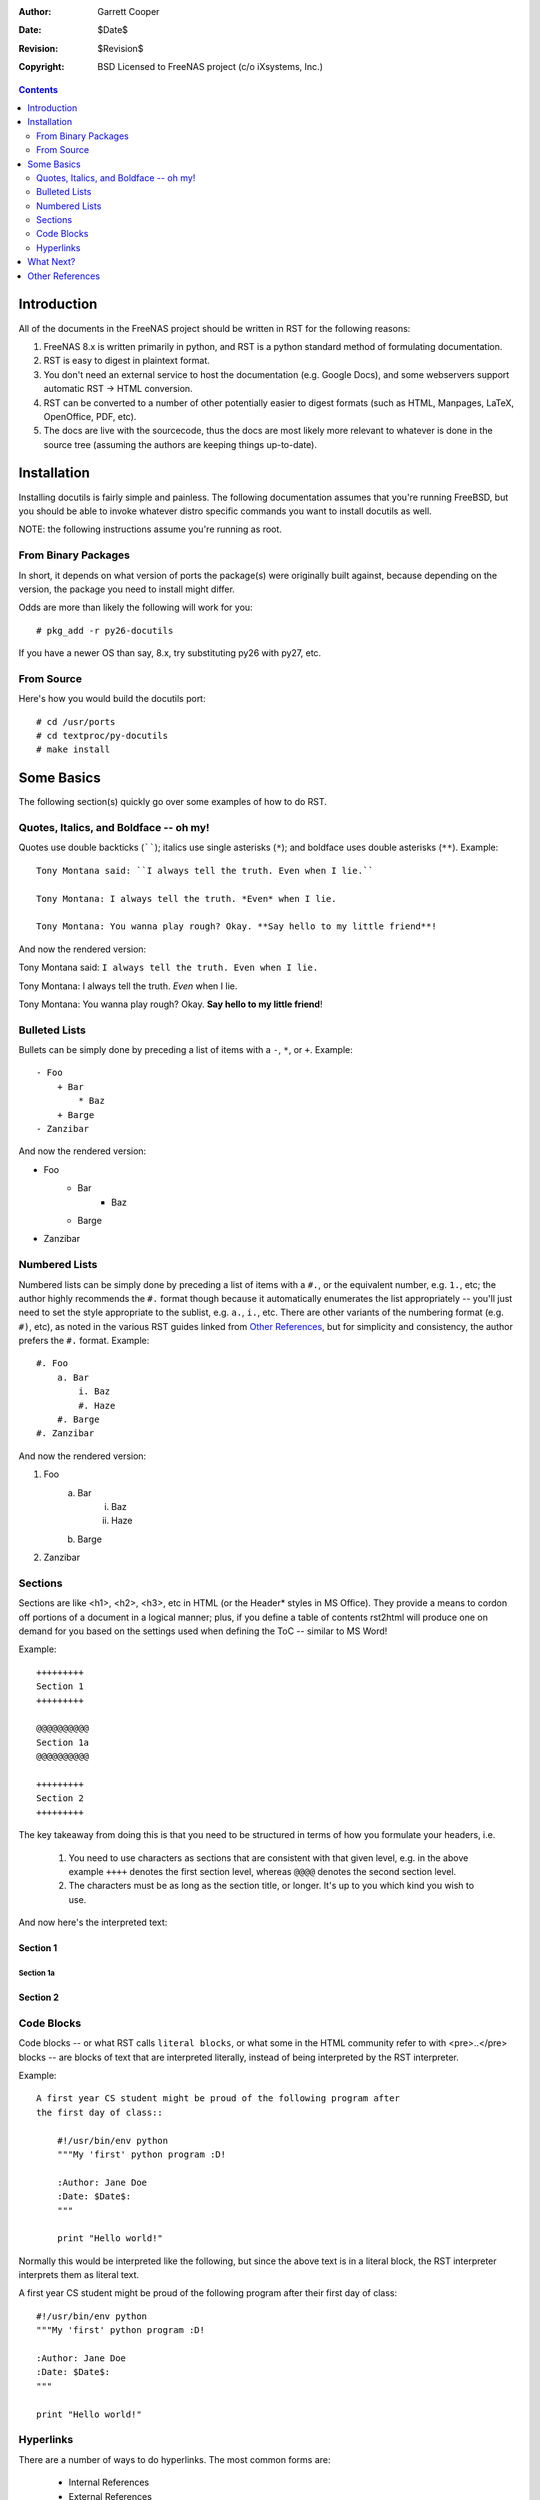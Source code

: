 :Author: Garrett Cooper
:Date: $Date$
:Revision: $Revision$
:Copyright: BSD Licensed to FreeNAS project (c/o iXsystems, Inc.)

.. contents:: :depth: 2

============
Introduction
============

All of the documents in the FreeNAS project should be written in RST for the
following reasons:

#. FreeNAS 8.x is written primarily in python, and RST is a python standard
   method of formulating documentation.
#. RST is easy to digest in plaintext format.
#. You don't need an external service to host the documentation (e.g. Google
   Docs), and some webservers support automatic RST -> HTML conversion.
#. RST can be converted to a number of other potentially easier to digest
   formats (such as HTML, Manpages, LaTeX, OpenOffice, PDF, etc).
#. The docs are live with the sourcecode, thus the docs are most likely more
   relevant to whatever is done in the source tree (assuming the authors are
   keeping things up-to-date).

============
Installation
============

Installing docutils is fairly simple and painless. The following documentation
assumes that you're running FreeBSD, but you should be able to invoke whatever
distro specific commands you want to install docutils as well.

NOTE: the following instructions assume you're running as root.

--------------------
From Binary Packages
--------------------

In short, it depends on what version of ports the package(s) were originally
built against, because depending on the version, the package you need to
install might differ.

Odds are more than likely the following will work for you::

   # pkg_add -r py26-docutils

If you have a newer OS than say, 8.x, try substituting py26 with py27, etc.

--------------------
From Source
--------------------

Here's how you would build the docutils port::

   # cd /usr/ports
   # cd textproc/py-docutils
   # make install

===========
Some Basics
===========

The following section(s) quickly go over some examples of how to do RST.

---------------------------------------
Quotes, Italics, and Boldface -- oh my!
---------------------------------------

Quotes use double backticks (``````); italics use single asterisks (``*``);
and boldface uses double asterisks (``**``). Example::

    Tony Montana said: ``I always tell the truth. Even when I lie.``

    Tony Montana: I always tell the truth. *Even* when I lie.

    Tony Montana: You wanna play rough? Okay. **Say hello to my little friend**!

And now the rendered version:

Tony Montana said: ``I always tell the truth. Even when I lie.``

Tony Montana: I always tell the truth. *Even* when I lie.

Tony Montana: You wanna play rough? Okay. **Say hello to my little friend**!

--------------
Bulleted Lists
--------------

Bullets can be simply done by preceding a list of items with a ``-``, ``*``,
or ``+``. Example::

    - Foo
        + Bar
            * Baz
        + Barge
    - Zanzibar

And now the rendered version:

- Foo
    + Bar
        * Baz
    + Barge
- Zanzibar

--------------
Numbered Lists
--------------

Numbered lists can be simply done by preceding a list of items with a ``#.``,
or the equivalent number, e.g. ``1.``, etc; the author highly recommends the
``#.`` format though because it automatically enumerates the list
appropriately -- you'll just need to set the style appropriate to the sublist,
e.g. ``a.``, ``i.``, etc. There are other variants of the numbering format
(e.g. ``#)``, etc), as noted in the various RST guides linked from
`Other References`_, but for simplicity and consistency, the author prefers
the ``#.`` format. Example::

    #. Foo
        a. Bar
            i. Baz
            #. Haze
        #. Barge
    #. Zanzibar

And now the rendered version:

#. Foo
    a. Bar
        i. Baz
        #. Haze
    #. Barge
#. Zanzibar

----------
Sections
----------

Sections are like <h1>, <h2>, <h3>, etc in HTML (or the Header* styles in MS
Office). They provide a means to cordon off portions of a document in a
logical manner; plus, if you define a table of contents rst2html will produce
one on demand for you based on the settings used when defining the ToC --
similar to MS Word!

Example::

    +++++++++
    Section 1
    +++++++++

    @@@@@@@@@@
    Section 1a
    @@@@@@@@@@

    +++++++++
    Section 2
    +++++++++

The key takeaway from doing this is that you need to be structured in terms of
how you formulate your headers, i.e.

    #. You need to use characters as sections that are consistent with that
       given level, e.g. in the above example ``++++`` denotes the first
       section level, whereas ``@@@@`` denotes the second section level.
    #. The characters must be as long as the section title, or longer. It's up
       to you which kind you wish to use.

And now here's the interpreted text:

+++++++++
Section 1
+++++++++

@@@@@@@@@@
Section 1a
@@@@@@@@@@

+++++++++
Section 2
+++++++++

-----------
Code Blocks
-----------

Code blocks -- or what RST calls ``literal blocks``, or what some in the HTML
community refer to with <pre>..</pre> blocks -- are blocks of text that are
interpreted literally, instead of being interpreted by the RST interpreter.

Example::

    A first year CS student might be proud of the following program after
    the first day of class::

        #!/usr/bin/env python
        """My 'first' python program :D!

        :Author: Jane Doe
        :Date: $Date$:
        """

        print "Hello world!"

Normally this would be interpreted like the following, but since the above text
is in a literal block, the RST interpreter interprets them as literal text.

A first year CS student might be proud of the following program after
their first day of class::

    #!/usr/bin/env python
    """My 'first' python program :D!

    :Author: Jane Doe
    :Date: $Date$:
    """

    print "Hello world!"

----------
Hyperlinks
----------

There are a number of ways to do hyperlinks. The most common forms are:

  - Internal References
  - External References

Internal references can be thought of as relative hyperlinks, e.g.
docs/using-rst.rst as opposed to
http://freenas.svn.sourceforge.net/viewvc/freenas/trunk/docs/using-rst.rst .

External references are similar to externally pointing hyperlinks, e.g.
http://freenas.svn.sourceforge.net/viewvc/freenas/trunk/docs/using-rst.rst ,
as opposed to docs/using-rst.rst .

Example::

    Here's an external reference to `FreeNAS <http://www.freenas.org>`_.

    Here's another external reference using an External Hyperlink target to the
    FreeNAS SourceForge Project_ page.

    Here's an external reference to SourceForge, all spelled out:
    http://www.sourceforge.net

    Here's an ``internal`` link back to `this <using-rst.rst>`_ document.

    .. _Project: http://www.sourceforge.net/projects/freenas

And now, the rendered version:

Here's an external reference to `FreeNAS <http://www.freenas.org>`_.

Here's another external reference using an External Hyperlink target to the
FreeNAS SourceForge Project_ page.

Here's an external reference to SourceForge, all spelled out:
http://www.sourceforge.net

Here's an ``internal`` link back to `this <using-rst.rst>`_ document.

.. _Project: http://www.sourceforge.net/projects/freenas

==========
What Next?
==========

Congratulations! Now you should have the basic tools that you need to install
and write basic RST documentation. Feel free to run::

   rst2html using-rst.rst

to see the HTML version of this file (if you aren't viewing it already)!

Make sure to check out the `Other References`_ section for more in-depth
documentation on that describe how to write RST docs.

================
Other References
================

  #. docutils project recommended user documentation: http://docutils.sourceforge.net/rst.html#user-documentation
  #. The RST Quickstart Guide: http://docutils.sourceforge.net/docs/user/rst/quickstart.html (highly recommend)
  #. Full docutils documentation reference: http://docutils.sourceforge.net/rst.html#reference-documentation

